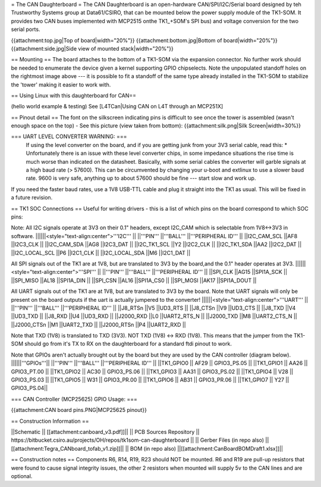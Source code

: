 = The CAN Daughterboard =
The CAN Daughterboard is an open-hardware CAN/SPI/I2C/Serial board designed by teh Trustworthy Systems group at Data61/CSIRO, that can be mounted below the power supply module of the TK1-SOM. It provides two CAN buses implemented with  MCP2515 onthe TK1_+SOM's SPI bus) and voltage conversion for the two serial ports.

{{attachment:top.jpg|Top of board|width="20%"}} {{attachment:bottom.jpg|Bottom of board|width="20%"}} {{attachment:side.jpg|Side view of mounted stack|width="20%"}}

== Mounting ==
The  board attaches to the bottom of a TK1-SOM via the expansion connector. No further work should be needed to enumerate the device given a kernel supporting GPIO chipselects. Note the unpopulated standoff holes on the rightmost image above --- it is possible to fit a standoff of the same type already installed in the TK1-SOM to stabilize the 'tower' making it easier to work with. 

== Using Linux with this daughterboard for CAN== 

(hello world example & testing) See [L4TCan|Using CAN on L4T through an MCP251X]

== Pinout detail ==
The font on the silkscreen indicating pins is difficult to see once the tower is assembled (wasn't enough space on the top) - See this picture (view taken from bottom): {{attachment:silk.png|Silk Screen|width=30%}}

=== UART LEVEL CONVERTER WARNING: ===
 If using the level converter on the board, and if you are getting junk from your 3V3 serial cable, read this:
 *
 Unfortunately there is an issue with these level converter chips, in some impedance situations the rise time is much worse than indicated on the datasheet. Basically, with some serial cables the converter will garble signals at a high baud rate (> 57600). This can be circumvented by changing your u-boot and extlinux to use a slower baud rate. 9600 is very safe, anything up to about 57600 should be fine --- start slow and work up.


If you need the faster baud rates, use a 1V8 USB-TTL cable and plug it straight into the TK1 as usual. This will be fixed in a future revision.

== TK1 SOC Connections ==
Useful for writing drivers - this is a list of which pins on the board correspond to which SOC pins:

Note: All I2C signals operate at 3V3 on their 0.1" headers, except I2C_CAM which is selectable from 1V8<->3V3 in software.
||||||<style="text-align:center">'''I2C''' ||
||'''PIN''' ||'''BALL''' ||'''PERIPHERAL ID''' ||
||I2C_CAM_SCL ||AF8 ||I2C3_CLK ||
||I2C_CAM_SDA ||AG8 ||I2C3_DAT ||
||I2C_TK1_SCL ||Y2 ||I2C2_CLK ||
||I2C_TK1_SDA ||AA2 ||I2C2_DAT ||
||I2C_LOCAL_SCL ||P6 ||I2C1_CLK ||
||I2C_LOCAL_SDA ||M6 ||I2C1_DAT ||




All SPI signals out of the TK1 are at 1V8, but are translated to 3V3 by the board,and the 0.1" header operates at 3V3.
||||||<style="text-align:center">'''SPI''' ||
||'''PIN''' ||'''BALL''' ||'''PERIPHERAL ID''' ||
||SPI_CLK ||AG15 ||SPI1A_SCK ||
||SPI_MISO ||AL18 ||SPI1A_DIN ||
||SPI_CSN ||AL16 ||SPI1A_CS0 ||
||SPI_MOSI ||AK17 ||SPI1A_DOUT ||




All UART signals out of the TK1 are at 1V8, but are translated to 3V3 by the board. Note that UART signals will only be present on the board outputs if the uart is actually jumpered to the converter!
||||||<style="text-align:center">'''UART''' ||
||'''PIN''' ||'''BALL''' ||'''PERIPHERAL ID''' ||
||J8_RTSn ||V5 ||UD3_RTS ||
||J8_CTSn ||V9 ||UD3_CTS ||
||J8_TXD ||V4 ||UD3_TXD ||
||J8_RXD ||U4 ||UD3_RXD ||
||J2000_RXD ||L0 ||UART2_RTS_N ||
||J2000_TXD ||M8 ||UART2_CTS_N ||
||J2000_CTSn ||M1 ||UART2_TXD ||
||J2000_RTSn ||P4 ||UART2_RXD ||




Note that TXD (1V8) is translated to TXD (3V3). NOT TXD (1V8) <-> RXD (1V8). This means that the jumper from the TK1-SOM should go from it's TX to RX on the daughterboard for a standard ftdi pinout to work.

Note that GPIOs aren't actually brought out by the board but they are used by the CAN controller (diagram below). 
||||||'''GPIOs'''||
||'''PIN''' ||'''BALL''' ||'''PERIPHERAL ID''' ||
||TK1_GPIO0 ||       AF29  ||  GPIO3_PS.05 ||
||TK1_GPIO1 ||       AA26  ||  GPIO3_PT.00 ||
||TK1_GPIO2  ||      AC30  ||  GPIO3_PS.06 ||
||TK1_GPIO3 ||       AA31  ||  GPIO3_PS.02 ||
||TK1_GPIO4 ||       V28   ||  GPIO3_PS.03 ||
||TK1_GPIO5 ||       W31   ||  GPIO3_PR.00 ||
||TK1_GPIO6 ||      AB31   || GPIO3_PR.06 ||
||TK1_GPIO7  ||      Y27   ||  GPIO3_PS.04||

=== CAN Controller (MCP25625) GPIO Usage: ===

{{attachment:CAN board pins.PNG|MCP25625 pinout}}

== Construction Information ==

||Schematic || [[attachment:canboard_v3.pdf]]||
|| PCB Sources Repository || https://bitbucket.csiro.au/projects/OH/repos/tk1som-can-daughterboard ||
|| Gerber Files (in repo also) || [[attachment:Tegra_CANboard_tofab_v1.zip]]||
|| BOM (in repo also) ||[[attachment:CanBoardBOMDraft1.xlsx]]||

== Construction notes ==
Components R6, R14, R19, R23 should NOT be mounted. R6 and R19 are pull-up resistors that were found to cause signal integrity issues, the other 2 resistors when mounted will supply 5v to the CAN lines and are optional.
